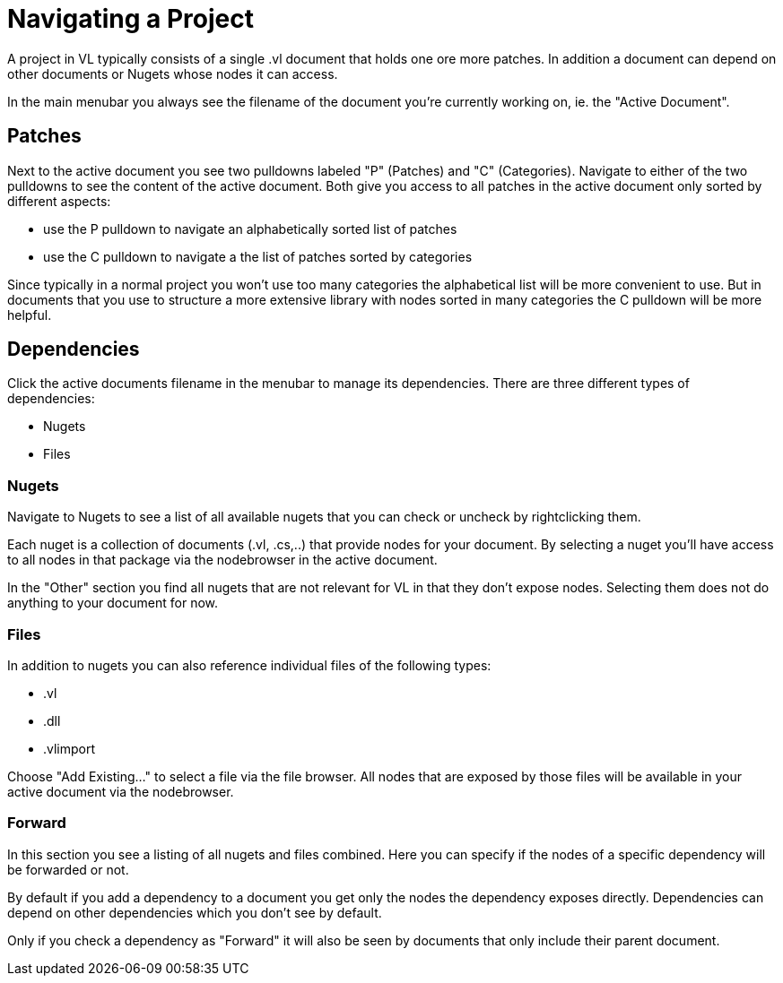 # Navigating a Project

A project in VL typically consists of a single .vl document that holds one ore more patches. In addition a document can depend on other documents or Nugets whose nodes it can access.

In the main menubar you always see the filename of the document you're currently working on, ie. the "Active Document". 

## Patches
Next to the active document you see two pulldowns labeled "P" (Patches) and "C" (Categories). Navigate to either of the two pulldowns to see the content of the active document. Both give you access to all patches in the active document only sorted by different aspects:

- use the P pulldown to navigate an alphabetically sorted list of patches 
- use the C pulldown to navigate a the list of patches sorted by categories

Since typically in a normal project you won't use too many categories the alphabetical list will be more convenient to use. But in documents that you use to structure a more extensive library with nodes sorted in many categories the C pulldown will be more helpful.

## Dependencies
Click the active documents filename in the menubar to manage its dependencies. There are three different types of dependencies:

* Nugets
* Files

### Nugets
Navigate to Nugets to see a list of all available nugets that you can check or uncheck by rightclicking them.

Each nuget is a collection of documents (.vl, .cs,..) that provide nodes for your document. By selecting a nuget you'll have access to all nodes in that package via the nodebrowser in the active document. 

In the "Other" section you find all nugets that are not relevant for VL in that they don't expose nodes. Selecting them does not do anything to your document for now. 

### Files
In addition to nugets you can also reference individual files of the following types:

* .vl
* .dll
* .vlimport

Choose "Add Existing..." to select a file via the file browser. All nodes that are exposed by those files will be available in your active document via the nodebrowser.

### Forward
In this section you see a listing of all nugets and files combined. Here you can specify if the nodes of a specific dependency will be forwarded or not.

By default if you add a dependency to a document you get only the nodes the dependency exposes directly. Dependencies can depend on other dependencies which you don't see by default. 

Only if you check a dependency as "Forward" it will also be seen by documents that only include their parent document. 
